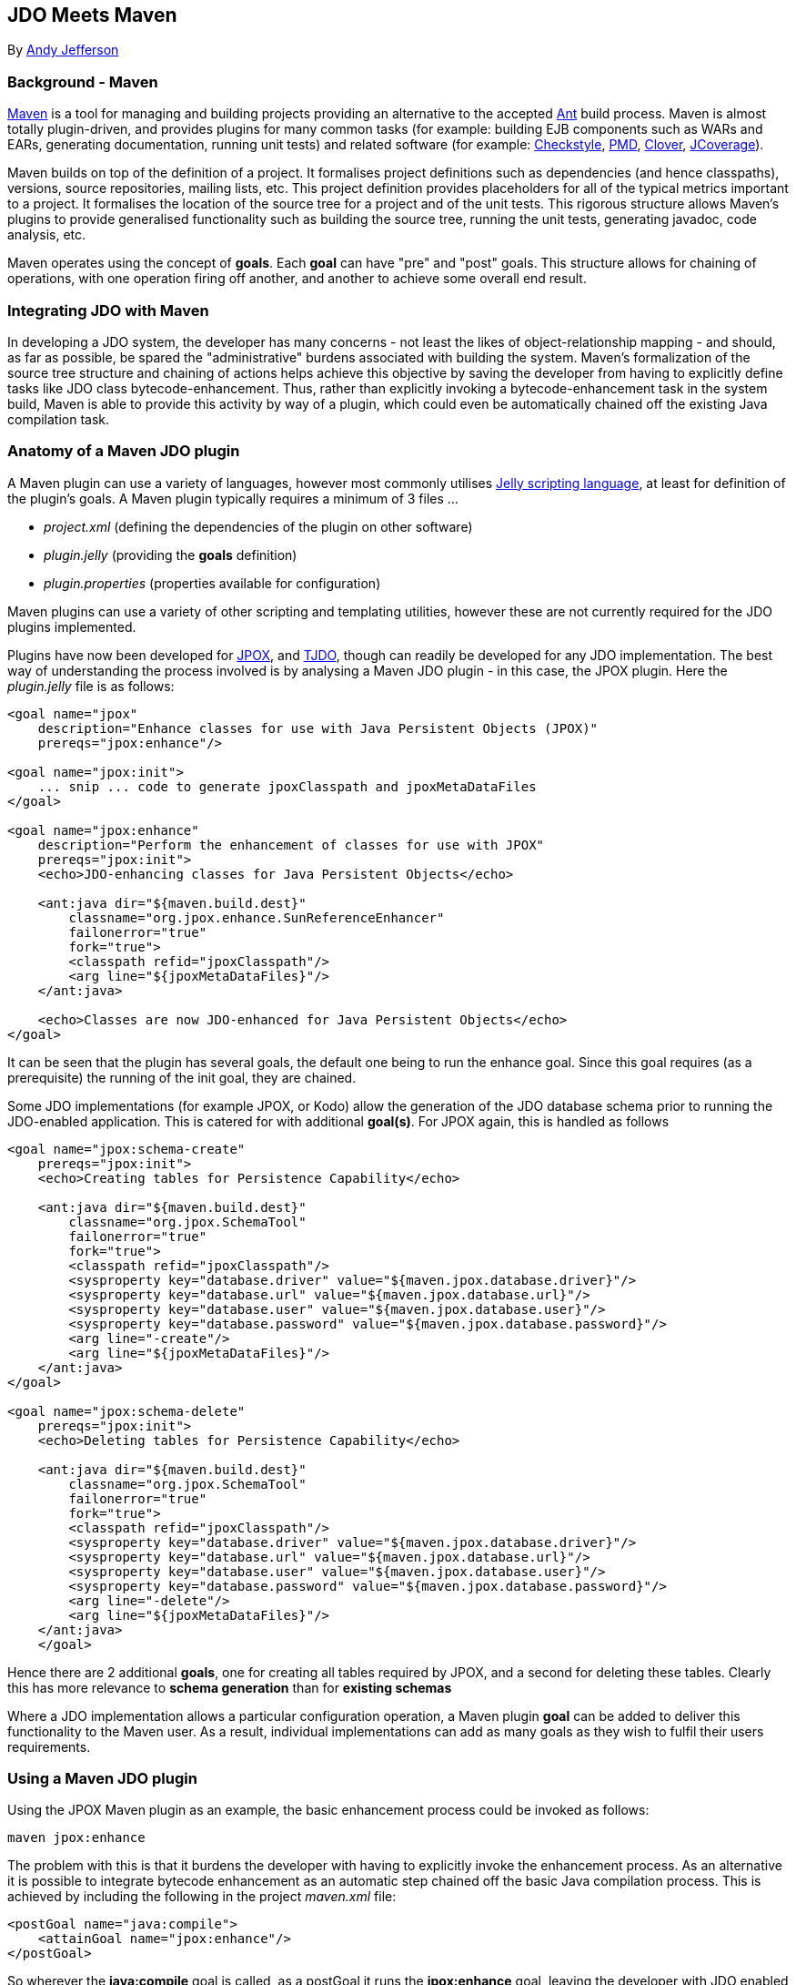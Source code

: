 :_basedir: 
:_imagesdir: images/
:grid: cols

[[index]]

== JDO Meets Mavenanchor:JDO_Meets_Maven[]

By mailto:andy@jpox.org[Andy Jefferson]

=== Background - Mavenanchor:Background_-_Maven[]

http://maven.apache.org[Maven] is a tool for managing and building
projects providing an alternative to the accepted
http://ant.apache.org[Ant] build process. Maven is almost totally
plugin-driven, and provides plugins for many common tasks (for example:
building EJB components such as WARs and EARs, generating documentation,
running unit tests) and related software (for example:
http://checkstyle.sf.net[Checkstyle], http://pmd.sf.net[PMD],
http://www.thecortex.net/clover[Clover],
http://www.jcoverage.com[JCoverage]).

Maven builds on top of the definition of a project. It formalises
project definitions such as dependencies (and hence classpaths),
versions, source repositories, mailing lists, etc. This project
definition provides placeholders for all of the typical metrics
important to a project. It formalises the location of the source tree
for a project and of the unit tests. This rigorous structure allows
Maven's plugins to provide generalised functionality such as building
the source tree, running the unit tests, generating javadoc, code
analysis, etc.

Maven operates using the concept of *goals*. Each *goal* can have "pre"
and "post" goals. This structure allows for chaining of operations, with
one operation firing off another, and another to achieve some overall
end result.

=== Integrating JDO with Mavenanchor:Integrating_JDO_with_Maven[]

In developing a JDO system, the developer has many concerns - not least
the likes of object-relationship mapping - and should, as far as
possible, be spared the "administrative" burdens associated with
building the system. Maven's formalization of the source tree structure
and chaining of actions helps achieve this objective by saving the
developer from having to explicitly define tasks like JDO class
bytecode-enhancement. Thus, rather than explicitly invoking a
bytecode-enhancement task in the system build, Maven is able to provide
this activity by way of a plugin, which could even be automatically
chained off the existing Java compilation task.

=== Anatomy of a Maven JDO pluginanchor:Anatomy_of_a_Maven_JDO_plugin[]

A Maven plugin can use a variety of languages, however most commonly
utilises http://jakarta.apache.org/commons/jelly/[Jelly scripting
language], at least for definition of the plugin's goals. A Maven plugin
typically requires a minimum of 3 files ...

* _project.xml_ (defining the dependencies of the plugin on other
software)
* _plugin.jelly_ (providing the *goals* definition)
* _plugin.properties_ (properties available for configuration)

Maven plugins can use a variety of other scripting and templating
utilities, however these are not currently required for the JDO plugins
implemented.

Plugins have now been developed for http://www.jpox.org[JPOX], and
http://tjdo.sf.net[TJDO], though can readily be developed for any JDO
implementation. The best way of understanding the process involved is by
analysing a Maven JDO plugin - in this case, the JPOX plugin. Here the
_plugin.jelly_ file is as follows:

....
<goal name="jpox"
    description="Enhance classes for use with Java Persistent Objects (JPOX)"
    prereqs="jpox:enhance"/>

<goal name="jpox:init">
    ... snip ... code to generate jpoxClasspath and jpoxMetaDataFiles
</goal>

<goal name="jpox:enhance"
    description="Perform the enhancement of classes for use with JPOX"
    prereqs="jpox:init">
    <echo>JDO-enhancing classes for Java Persistent Objects</echo>

    <ant:java dir="${maven.build.dest}"
        classname="org.jpox.enhance.SunReferenceEnhancer"
        failonerror="true"
        fork="true">
        <classpath refid="jpoxClasspath"/>
        <arg line="${jpoxMetaDataFiles}"/>
    </ant:java>

    <echo>Classes are now JDO-enhanced for Java Persistent Objects</echo>
</goal>
....

It can be seen that the plugin has several goals, the default one being
to run the enhance goal. Since this goal requires (as a prerequisite)
the running of the init goal, they are chained.

Some JDO implementations (for example JPOX, or Kodo) allow the
generation of the JDO database schema prior to running the JDO-enabled
application. This is catered for with additional *goal(s)*. For JPOX
again, this is handled as follows

....
<goal name="jpox:schema-create"
    prereqs="jpox:init">
    <echo>Creating tables for Persistence Capability</echo>

    <ant:java dir="${maven.build.dest}"
        classname="org.jpox.SchemaTool"
        failonerror="true"
        fork="true">
        <classpath refid="jpoxClasspath"/>
        <sysproperty key="database.driver" value="${maven.jpox.database.driver}"/>
        <sysproperty key="database.url" value="${maven.jpox.database.url}"/>
        <sysproperty key="database.user" value="${maven.jpox.database.user}"/>
        <sysproperty key="database.password" value="${maven.jpox.database.password}"/>
        <arg line="-create"/>
        <arg line="${jpoxMetaDataFiles}"/>
    </ant:java>
</goal>

<goal name="jpox:schema-delete"
    prereqs="jpox:init">
    <echo>Deleting tables for Persistence Capability</echo>

    <ant:java dir="${maven.build.dest}"
        classname="org.jpox.SchemaTool"
        failonerror="true"
        fork="true">
        <classpath refid="jpoxClasspath"/>
        <sysproperty key="database.driver" value="${maven.jpox.database.driver}"/>
        <sysproperty key="database.url" value="${maven.jpox.database.url}"/>
        <sysproperty key="database.user" value="${maven.jpox.database.user}"/>
        <sysproperty key="database.password" value="${maven.jpox.database.password}"/>
        <arg line="-delete"/>
        <arg line="${jpoxMetaDataFiles}"/>
    </ant:java>
    </goal>
....

Hence there are 2 additional *goals*, one for creating all tables
required by JPOX, and a second for deleting these tables. Clearly this
has more relevance to *schema generation* than for *existing schemas*

Where a JDO implementation allows a particular configuration operation,
a Maven plugin *goal* can be added to deliver this functionality to the
Maven user. As a result, individual implementations can add as many
goals as they wish to fulfil their users requirements.

=== Using a Maven JDO pluginanchor:Using_a_Maven_JDO_plugin[]

Using the JPOX Maven plugin as an example, the basic enhancement process
could be invoked as follows:

....
maven jpox:enhance
....

The problem with this is that it burdens the developer with having to
explicitly invoke the enhancement process. As an alternative it is
possible to integrate bytecode enhancement as an automatic step chained
off the basic Java compilation process. This is achieved by including
the following in the project _maven.xml_ file:

....
<postGoal name="java:compile">
    <attainGoal name="jpox:enhance"/>
</postGoal>
....

So wherever the *java:compile* goal is called, as a postGoal it runs the
*jpox:enhance* goal, leaving the developer with JDO enabled classes
ready to run.

Maven's plugins can be made configurable using properties specified in
the _plugin.properties_ file. For the JPOX plugin, the following
properties can be set

* *maven.jpox.jdo.fileset.dir* : Directory containing the JDO MetaData
files
* *maven.jpox.jdo.fileset.include* : Fileset include path for JDO
MetaData files (default: **/*.jdo)
* *maven.jpox.jdo.fileset.exclude* : Fileset exclude path for JDO
MetaData files
* *maven.jpox.database.driver* : Driver for use in connecting to
datastore
* *maven.jpox.database.url* : URL defining the datastore
* *maven.jpox.database.user* : Login name for the datastore
* *maven.jpox.database.password* : Password for the datastore

For example, the following properties could be included in the Maven
_project.properties_ file

....
maven.jpox.jdo.fileset.dir=${basedir}/jdo
maven.jpox.jdo.fileset.include=**/*.jdo
maven.jpox.database.driver=com.mysql.jdbc.Driver
maven.jpox.database.url=jdbc:mysql://localhost/jpox
maven.jpox.database.user={my_username}
maven.jpox.database.password={my_password}
....

This would define the JDO MetaData files residing under the "jdo"
project directory, with names matching *.jdo and would be used when all
JDO plugin *goals* (such as *enhance*) are called. The 4 *database*
properties are used in the *schema-create/schema-delete* goals (as seen
in the _plugin.jelly_ file earlier).

Invocation of the JPOX schema-create optional goal could be achieved as
follows:

....
maven jpox:schema-create
....

=== Conclusionanchor:Conclusion[]

This article has attempted to give a feel for both the operation of
Maven, and how to integrate JDO into a Maven project. The various Maven
JDO plugins can be downloaded as follows

* JPOX (1.1.8) - http://www.jpox.org/[Java Persistent Objects (JPOX)
project]
* TJDO (2.0-beta3) - http://www.ibiblio.org/maven/maven/plugins/[Ibiblio
site]

=== About the authoranchor:About_the_author[]

Andy Jefferson is an independent software consultant who has been
working in the IT industry for more than 15 years, primarily in the
United Kingdom. Andy is an active participant in several OpenSource
projects, primarily DataNucleus and Apache JDO, and a member of the JSR243
(JDO2) Expert Group.

'''''

